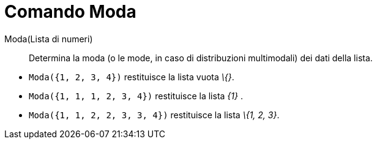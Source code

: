 = Comando Moda

Moda(Lista di numeri)::
  Determina la moda (o le mode, in caso di distribuzioni multimodali) dei dati della lista.

[EXAMPLE]
====

* `Moda({1, 2, 3, 4})` restituisce la lista vuota _\{}_.
* `Moda({1, 1, 1, 2, 3, 4})` restituisce la lista _\{1}_ .
* `Moda({1, 1, 2, 2, 3, 3, 4})` restituisce la lista _\{1, 2, 3}_.

====
